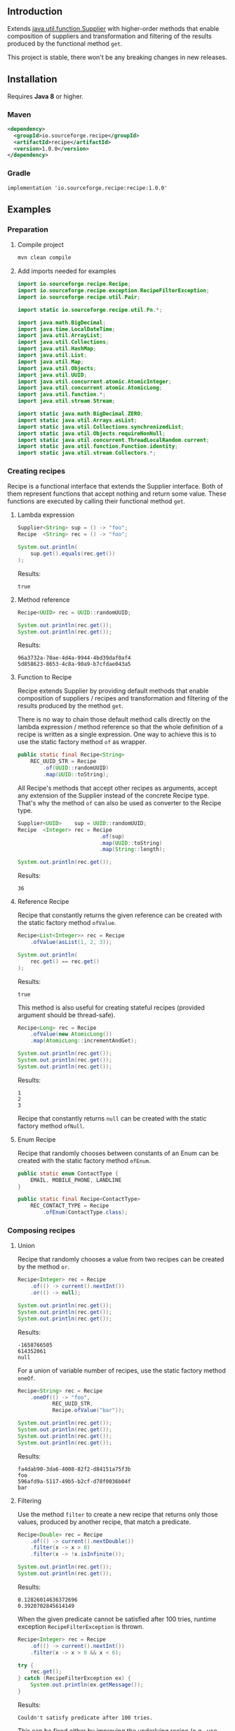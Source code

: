 #+STARTUP: indent
#+STARTUP: hidestars

#+PROPERTY: header-args :dir target/examples

#+PROPERTY: header-args:java  :cmdline -classpath .;../classes/
#+PROPERTY: header-args:java+ :cmpflag -classpath .;../classes/

** Introduction

Extends [[https://docs.oracle.com/javase/8/docs/api/java/util/function/Supplier.html][java.util.function.Supplier]] with higher-order methods that enable composition of
suppliers and transformation and filtering of the results produced by the functional method ~get~.

This project is stable, there won't be any breaking changes in new releases.

** Installation

Requires *Java 8* or higher.

*** Maven

#+begin_src xml
  <dependency>
    <groupId>io.sourceforge.recipe</groupId>
    <artifactId>recipe</artifactId>
    <version>1.0.0</version>
  </dependency>
#+end_src

*** Gradle

#+begin_src text
  implementation 'io.sourceforge.recipe:recipe:1.0.0'
#+end_src

** Examples

*** Preparation

**** Compile project

#+begin_src sh :dir . :results none
  mvn clean compile
#+end_src

**** Add imports needed for examples

#+begin_src java :noweb yes :tangle target/examples/ex/Examples.java :classname ex.Examples :results none :exports none
  package ex;

  import static ex.Examples.Beans.*;

  <<IMPORT>>

  public class Examples {

      // dummy main to avoid auto-generated one
      public static void main(String[] args) {}

      // --------------------------------------

      @FunctionalInterface
      public interface Executable {
          void execute() throws Throwable;
      }

      @SuppressWarnings("unchecked")
      public static <T extends Throwable> T assertThrows(Class<T> expectedType, Executable executable) {
          requireNonNull(expectedType);
          requireNonNull(executable);
          try {
              executable.execute();
          } catch (Throwable ex) {
              if (ex.getClass().equals(expectedType))
                  return (T) ex;
              throw new AssertionError("Expected: " + expectedType + " Actual: " + ex.getClass());
          }
          throw new AssertionError("Expected " + expectedType + " to be thrown but nothing was thrown");
      }

      private static final Beans __IGNORE = new Examples()
          .new Beans(new RoleService(),
                     new AccountService());

      <<STATIC>>

      // --------------------------------------

      public static void example1() {
          <<EXAMPLE_1>>
      }

      public static void example2() {
          <<EXAMPLE_2>>
      }

      public static void example3() {
          <<EXAMPLE_3>>
      }

      public static void example4() {
          <<EXAMPLE_4>>
      }

      public static void example5() {
          <<EXAMPLE_5>>
      }

      public static void example6() {
          <<EXAMPLE_6>>
      }

      public static void example7() {
          <<EXAMPLE_7>>
      }

      public static void example8() {
          <<EXAMPLE_8>>
      }

      public static void example9() {
          <<EXAMPLE_9>>
      }

      public static void example10() {
          <<EXAMPLE_10>>
      }

      public static void example11() {
          <<EXAMPLE_11>>
      }

      public static void example12() {
          <<EXAMPLE_12>>
      }

      public static void example13() {
          <<EXAMPLE_13>>
      }

      public static void example14() {
          <<EXAMPLE_14>>
      }

      public static void example15() {
          <<EXAMPLE_15>>
      }

      public static void example16() {
          <<EXAMPLE_16>>
      }

      public static void example17() {
          <<EXAMPLE_17>>
      }

      public static void example18() {
          <<EXAMPLE_18>>
      }

      public static void example19() {
          <<EXAMPLE_19>>
      }

      public static void example20() {
          <<EXAMPLE_20>>
      }

      public static void example21() {
          <<EXAMPLE_21>>
      }

      public static void example22() {
          <<EXAMPLE_22>>
      }

  }

  final class Account {

      private final Integer       id;
      private final String        username;
      private final LocalDateTime createdAt;

      public Account(Integer id, String username, LocalDateTime createdAt) {
          this.id        = id;
          this.username  = username;
          this.createdAt = createdAt;
      }

      public Integer       id       () { return id;        }
      public String        username () { return username;  }
      public LocalDateTime createdAt() { return createdAt; }

      public Account withId       (Integer       id       ) { return new Account(id, username, createdAt); }
      public Account withUsername (String        username ) { return new Account(id, username, createdAt); }
      public Account withCreatedAt(LocalDateTime createdAt) { return new Account(id, username, createdAt); }

      public static Builder builder() {
          return new Builder();
      }

      public static class Builder {

          private Integer       id;
          private String        username;
          private LocalDateTime createdAt;

          private Builder() {}

          public Builder id       (Integer       val) { id        = val; return this; }
          public Builder username (String        val) { username  = val; return this; }
          public Builder createdAt(LocalDateTime val) { createdAt = val; return this; }

          public Account build() {
              return new Account(id, username, createdAt);
          }

      }

      @Override
      public boolean equals(Object obj) {
          if (!(obj instanceof Account))
              return false;
          Account that = (Account) obj;
          return Objects.equals(id,        that.id)
              && Objects.equals(username,  that.username)
              && Objects.equals(createdAt, that.createdAt);
      }

      @Override
      public int hashCode() {
          return Objects.hash(id, username, createdAt);
      }

      @Override
      public String toString() {
          return "Account[id=" + id + ", username=" + username + ", createdAt=" + createdAt + ']';
      }

  }

  class Role {

      private Integer id;
      private String  name;

      public Role() {}

      public Role(Integer id, String name) {
          this.id   = id;
          this.name = name;
      }

      public Integer getId  () { return id;   }
      public String  getName() { return name; }

      public void setId  (Integer id)   { this.id   = id;   }
      public void setName(String  name) { this.name = name; }

      @Override
      public boolean equals(Object obj) {
          if (!(obj instanceof Role))
              return false;
          Role that = (Role) obj;
          return Objects.equals(id,   that.id)
              && Objects.equals(name, that.name);
      }

      @Override
      public int hashCode() {
          return Objects.hash(id, name);
      }

      @Override
      public String toString() {
          return "Role[id=" + id + ", name=" + name + ']';
      }

  }

  class RoleService {

      public List<Role> selectAll() {
          return asList(new Role(1, "admin"),
                        new Role(2, "editor"),
                        new Role(3, "designer"),
                        new Role(4, "viewer"));
      }

  }

  class AccountService {

      private static final AtomicInteger ID = new AtomicInteger();

      public Account save(Account account) {
          return account.withId(ID.incrementAndGet());
      }

      public void addRole(Account account, Role role) {}

  }
#+end_src

#+begin_src java :noweb-ref IMPORT :eval never
  import io.sourceforge.recipe.Recipe;
  import io.sourceforge.recipe.exception.RecipeFilterException;
  import io.sourceforge.recipe.util.Pair;

  import static io.sourceforge.recipe.util.Fn.*;

  import java.math.BigDecimal;
  import java.time.LocalDateTime;
  import java.util.ArrayList;
  import java.util.Collections;
  import java.util.HashMap;
  import java.util.List;
  import java.util.Map;
  import java.util.Objects;
  import java.util.UUID;
  import java.util.concurrent.atomic.AtomicInteger;
  import java.util.concurrent.atomic.AtomicLong;
  import java.util.function.*;
  import java.util.stream.Stream;

  import static java.math.BigDecimal.ZERO;
  import static java.util.Arrays.asList;
  import static java.util.Collections.synchronizedList;
  import static java.util.Objects.requireNonNull;
  import static java.util.concurrent.ThreadLocalRandom.current;
  import static java.util.function.Function.identity;
  import static java.util.stream.Collectors.*;
#+end_src

*** Creating recipes

Recipe is a functional interface that extends the Supplier interface.
Both of them represent functions that accept nothing and return some value.
These functions are executed by calling their functional method ~get~.

**** Lambda expression

#+begin_src java :noweb-ref EXAMPLE_1 :eval never
  Supplier<String> sup = () -> "foo";
  Recipe  <String> rec = () -> "foo";

  System.out.println(
      sup.get().equals(rec.get())
  );
#+end_src

#+name: EXE_EXAMPLE_1
#+begin_src java :results output :exports results
  ex.Examples.example1();
#+end_src

Results:
#+RESULTS: EXE_EXAMPLE_1
: true

**** Method reference

#+begin_src java :noweb-ref EXAMPLE_2 :eval never
  Recipe<UUID> rec = UUID::randomUUID;

  System.out.println(rec.get());
  System.out.println(rec.get());
#+end_src

#+name: EXE_EXAMPLE_2
#+begin_src java :results output :exports results
  ex.Examples.example2();
#+end_src

Results:
#+RESULTS: EXE_EXAMPLE_2
: 96a3732a-70ae-4d4a-9944-4bd39daf0af4
: 5d858623-8653-4c8a-90a9-b7cfdae043a5

**** Function to Recipe

Recipe extends Supplier by providing default methods that enable composition of suppliers
/ recipes and transformation and filtering of the results produced by the method ~get~.

There is no way to chain those default method calls directly on the lambda expression
/ method reference so that the whole definition of a recipe is written as a single
expression. One way to achieve this is to use the static factory method ~of~ as wrapper.

#+begin_src java :noweb-ref STATIC :eval never
  public static final Recipe<String>
      REC_UUID_STR = Recipe
          .of(UUID::randomUUID)
          .map(UUID::toString);
#+end_src

All Recipe's methods that accept other recipes as arguments, accept any extension of the
Supplier instead of the concrete Recipe type. That's why the method ~of~ can also be used
as converter to the Recipe type.

#+begin_src java :noweb-ref EXAMPLE_3 :eval never
  Supplier<UUID>    sup = UUID::randomUUID;
  Recipe  <Integer> rec = Recipe
                            .of(sup)
                            .map(UUID::toString)
                            .map(String::length);

  System.out.println(rec.get());
#+end_src

#+name: EXE_EXAMPLE_3
#+begin_src java :results output :exports results
  ex.Examples.example3();
#+end_src

Results:
#+RESULTS: EXE_EXAMPLE_3
: 36

**** Reference Recipe

Recipe that constantly returns the given reference can be created with the static factory method ~ofValue~.

#+begin_src java :noweb-ref EXAMPLE_4 :eval never
  Recipe<List<Integer>> rec = Recipe
      .ofValue(asList(1, 2, 3));

  System.out.println(
      rec.get() == rec.get()
  );
#+end_src

#+name: EXE_EXAMPLE_4
#+begin_src java :results output :exports results
  ex.Examples.example4();
#+end_src

Results:
#+RESULTS: EXE_EXAMPLE_4
: true

This method is also useful for creating stateful recipes (provided argument should be thread-safe).

#+begin_src java :noweb-ref EXAMPLE_5 :eval never
  Recipe<Long> rec = Recipe
      .ofValue(new AtomicLong())
      .map(AtomicLong::incrementAndGet);

  System.out.println(rec.get());
  System.out.println(rec.get());
  System.out.println(rec.get());
#+end_src

#+name: EXE_EXAMPLE_5
#+begin_src java :results output :exports results
  ex.Examples.example5();
#+end_src

Results:
#+RESULTS: EXE_EXAMPLE_5
: 1
: 2
: 3

Recipe that constantly returns ~null~ can be created with the static factory method ~ofNull~.

**** Enum Recipe

Recipe that randomly chooses between constants of an Enum can be created with the static factory method ~ofEnum~.

#+begin_src java :noweb-ref STATIC :eval never
  public static enum ContactType {
      EMAIL, MOBILE_PHONE, LANDLINE
  }

  public static final Recipe<ContactType>
      REC_CONTACT_TYPE = Recipe
          .ofEnum(ContactType.class);
#+end_src

*** Composing recipes

**** Union

Recipe that randomly chooses a value from two recipes can be created by the method ~or~.

#+begin_src java :noweb-ref EXAMPLE_6 :eval never
  Recipe<Integer> rec = Recipe
      .of(() -> current().nextInt())
      .or(() -> null);

  System.out.println(rec.get());
  System.out.println(rec.get());
  System.out.println(rec.get());
#+end_src

#+name: EXE_EXAMPLE_6
#+begin_src java :results output :exports results
  ex.Examples.example6();
#+end_src

Results:
#+RESULTS: EXE_EXAMPLE_6
: -1658766505
: 614352061
: null

For a union of variable number of recipes, use the static factory method ~oneOf~.

#+begin_src java :noweb-ref EXAMPLE_7 :eval never
  Recipe<String> rec = Recipe
      .oneOf(() -> "foo",
             REC_UUID_STR,
             Recipe.ofValue("bar"));

  System.out.println(rec.get());
  System.out.println(rec.get());
  System.out.println(rec.get());
  System.out.println(rec.get());
#+end_src

#+name: EXE_EXAMPLE_7
#+begin_src java :results output :exports results
  ex.Examples.example7();
#+end_src

Results:
#+RESULTS: EXE_EXAMPLE_7
: fa4dab90-3da6-4008-82f2-d84151a75f3b
: foo
: 596afd9a-5117-49b5-b2cf-d78f0036b04f
: bar

**** Filtering

Use the method ~filter~ to create a new recipe that returns only those values, produced by another recipe, that match a predicate.

#+begin_src java :noweb-ref EXAMPLE_8 :eval never
  Recipe<Double> rec = Recipe
      .of(() -> current().nextDouble())
      .filter(x -> x > 0)
      .filter(x -> !x.isInfinite());

  System.out.println(rec.get());
  System.out.println(rec.get());
#+end_src

#+name: EXE_EXAMPLE_8
#+begin_src java :results output :exports results
  ex.Examples.example8();
#+end_src

Results:
#+RESULTS: EXE_EXAMPLE_8
: 0.12826014636372696
: 0.3920702845614149

When the given predicate cannot be satisfied after 100 tries, runtime exception ~RecipeFilterException~ is thrown.

#+begin_src java :noweb-ref EXAMPLE_9 :eval never
  Recipe<Integer> rec = Recipe
      .of(() -> current().nextInt())
      .filter(x -> x > 0 && x < 6);

  try {
      rec.get();
  } catch (RecipeFilterException ex) {
      System.out.println(ex.getMessage());
  }
#+end_src

#+name: EXE_EXAMPLE_9
#+begin_src java :results output :exports results
  ex.Examples.example9();
#+end_src

Results:
#+RESULTS: EXE_EXAMPLE_9
: Couldn't satisfy predicate after 100 tries.

This can be fixed either by improving the underlying recipe (e.g., use ~nextInt(1, 6)~ instead of unbounded ~nextInt()~) or by relaxing the predicate.

**** Transformation

Use the method ~map~ to create a new recipe that applies a function to the values produced by another recipe.

If the given function has side effects, it is often ~void~ or returns some other type that you might want to ignore.
Use the operator [[https://github.com/nikolavojicic/recipe/blob/master/src/main/java/io/sourceforge/recipe/util/Fn.java#L21][Fn#doto]] to apply the function to the object and return that same object.

#+begin_src java :noweb-ref EXAMPLE_10 :eval never
  Recipe<List<Integer>> rec = Recipe
      .ofValue(asList(1, 2, 3, 4, 5))     // unmodifiable list
      .map(ArrayList::new)                // make modifiable copy
      .map(doto(list -> list.add(42)))    // add method returns boolean
      .map(doto(Collections::shuffle))    // shuffle method is void
      .map(Collections::unmodifiableList) // make unmodifiable list
      .map(doto(System.out::println));    // println method is void

  rec.get();
  rec.get();
#+end_src

#+name: EXE_EXAMPLE_10
#+begin_src java :results output :exports results
  ex.Examples.example10();
#+end_src

Results:
#+RESULTS: EXE_EXAMPLE_10
: [3, 42, 5, 2, 1, 4]
: [2, 5, 3, 1, 4, 42]

**** Binding

Use the method ~bind~ to create a new recipe that takes values produced by two recipes and combines them with a binary function. There are three common cases:

***** Second recipe depends on values produced by the first recipe

For example, recipe that takes a random element from a list - the first recipe produces a list of elements, the second an index based on the size of the produced list. Binary function uses those values to retrieve an element.

#+begin_src java :noweb-ref EXAMPLE_11 :eval never
  Recipe<Object> rec = Recipe
      .oneOf(() -> asList(1, 2, 3, 4),
             () -> asList("foo", "bar", "baz"))
      .bind(list -> () -> current().nextInt(0, list.size()), List::get);

  System.out.println(rec.get());
  System.out.println(rec.get());
  System.out.println(rec.get());
#+end_src

#+name: EXE_EXAMPLE_11
#+begin_src java :results output :exports results
  ex.Examples.example11();
#+end_src

Results:
#+RESULTS: EXE_EXAMPLE_11
: bar
: baz
: 4

This is a very common pattern. To make it more readable, creation of the second recipe can be written as a method reference, with the help of static method ~recIndex~.

#+begin_src java :noweb-ref STATIC :eval never
  public static Recipe<String>
      REC_EMAIL_DOMAIN = Recipe
          .ofValue(asList("gmail.com", "yahoo.com", "proton.me"))
          .bind(Examples::recIndex, List::get);

  public static Recipe<Integer> recIndex(List<?> list) {
      if (list.isEmpty())
          throw new IllegalArgumentException("empty list");
      return () -> current().nextInt(0, list.size());
  }
#+end_src

If the first recipe depends on the value produced by the second recipe, then swap their order.

***** Recipes do not depend on each other

For example, an email address consists of two parts, a local part and a domain, joined with the symbol ~@~. Both parts can be generated independently. Operator [[https://github.com/nikolavojicic/recipe/blob/master/src/main/java/io/sourceforge/recipe/util/Fn.java#L52][Fn#recfn]] can be used instead of function with ignored argument.

#+begin_src java :noweb-ref EXAMPLE_12 :eval never
  Recipe<String> recEmail =
      REC_UUID_STR
          .map(local -> local.substring(0, 8))
          .bind(recfn(REC_EMAIL_DOMAIN), // __ -> REC_EMAIL_DOMAIN
                (local, domain) -> local + "@" + domain);

  System.out.println(recEmail.get());
  System.out.println(recEmail.get());
#+end_src

#+name: EXE_EXAMPLE_12
#+begin_src java :results output :exports results
  ex.Examples.example12();
#+end_src

Results:
#+RESULTS: EXE_EXAMPLE_12
: bdd27ccd@gmail.com
: 559c052c@yahoo.com

***** Second recipe produces results of function application

For example, recipe that produces a pair of a list and the maximum element from that list. Operator [[https://github.com/nikolavojicic/recipe/blob/master/src/main/java/io/sourceforge/recipe/util/Fn.java#L64][Fn#fnrec]] can be used to wrap a function so that it returns a constant recipe of its result.

#+begin_src java :noweb-ref EXAMPLE_13 :eval never
  Recipe<Pair<List<Integer>, Integer>> rec = Recipe
      .ofValue(asList(1, 9, 3, 5, 7))
      // list -> Recipe.ofValue(Collections.max(list))
      .bind(fnrec(Collections::max), Pair::new);

  System.out.println(rec.get());
#+end_src

#+name: EXE_EXAMPLE_13
#+begin_src java :results output :exports results
  ex.Examples.example13();
#+end_src

Results:
#+RESULTS: EXE_EXAMPLE_13
: Pair[first=[1, 9, 3, 5, 7], second=9]

In any of the cases above, it may happen that the binary function has side effects. Such function is often ~void~ or returns some other type that you might want to ignore. Use the operator [[https://github.com/nikolavojicic/recipe/blob/master/src/main/java/io/sourceforge/recipe/util/Fn.java#L36][Fn#dotwo]] to apply the function to the given objects and return the pair of those objects.

#+begin_src java :noweb-ref EXAMPLE_14 :eval never
  Recipe<List<Integer>> rec = Recipe
      .ofValue(synchronizedList(new ArrayList<Integer>()))
      .bind(recfn(Recipe
                  .ofValue(new AtomicInteger())
                  .map(AtomicInteger::incrementAndGet)),
            dotwo(List::add)) // add returns boolean
      .map(Pair::first)
      // .map(List::copyOf) in Java 10+
      .map(ArrayList::new)
      .map(Collections::unmodifiableList);

  System.out.println(rec.get());
  System.out.println(rec.get());
  System.out.println(rec.get());
#+end_src

#+name: EXE_EXAMPLE_14
#+begin_src java :results output :exports results
  ex.Examples.example14();
#+end_src

Results:
#+RESULTS: EXE_EXAMPLE_14
: [1]
: [1, 2]
: [1, 2, 3]

**** Wrapping

Use the method ~wrap~ to create a new recipe that applies a function to the underlying recipe.

This is commonly used with the static factory method [[https://docs.oracle.com/javase/8/docs/api/java/util/stream/Stream.html#generate-java.util.function.Supplier-][Stream#generate]], which creates an infinite stream of values produced by the provided supplier / recipe.

#+begin_src java :noweb-ref EXAMPLE_15 :eval never
  Recipe<List<Integer>> rec = recInt(-100, 100)
      .wrap(Stream::generate)
      .bind(recfn(recInt(1, 6)), Stream::limit)
      .map(stream -> stream.collect(toList()));

  System.out.println(rec.get());
  System.out.println(rec.get());
  System.out.println(rec.get());
#+end_src

#+name: EXE_EXAMPLE_15
#+begin_src java :results output :exports results
  ex.Examples.example15();
#+end_src

Results:
#+RESULTS: EXE_EXAMPLE_15
: [26, -68, -90, -23, 65]
: [85, -30, 82, 10, -4]
: [69, 64, -58]

Handling runtime exceptions is another use case, e.g., with JUnit's [[https://junit.org/junit5/docs/5.8.2/api/org.junit.jupiter.api/org/junit/jupiter/api/Assertions.html#assertThrows(java.lang.Class,org.junit.jupiter.api.function.Executable)][Assertions#assertThrows]].

#+begin_src java :noweb-ref EXAMPLE_16 :eval never
  REC_INT
      .map(x -> x / 0) // divide by zero!
      .wrap(rec -> assertThrows(ArithmeticException.class, rec::get))
      .map(ArithmeticException::getMessage)
      .map(doto(System.out::println))
      .get();
#+end_src

#+name: EXE_EXAMPLE_16
#+begin_src java :results output :exports results
  ex.Examples.example16();
#+end_src

Results:
#+RESULTS: EXE_EXAMPLE_16
: / by zero

**** Flattening

Whenever a (binary) function provided to ~map~ or ~bind~ returns a recipe, the overall recipe type can be flattened (from ~Recipe<Recipe<T>>~ to ~Recipe<T>~) by chaining an additional ~.map(Recipe::get)~ call, while preserving the same behavior.

Recipe for recipes is useful for creating unions of recipes. The example bellow is similar to the method ~oneOf~ but it accepts weight for each recipe to determine the frequency of picking that recipe.

#+begin_src java :noweb-ref STATIC :eval never
  public static <T> Recipe<T> recFreq(Map<? extends Recipe<? extends T>, Integer> frequencies) {
      // naive implementation
      List<Recipe<? extends T>> recipes = frequencies
          .entrySet().stream()
          .filter(e -> e.getValue() > 0)
          .flatMap(e -> Stream.generate(e::getKey).limit(e.getValue()))
          .collect(toList());
      if (recipes.isEmpty())
          throw new IllegalArgumentException("No positive frequencies.");
      return Recipe
          .ofValue(recipes)
          .bind(Examples::recIndex, List::get)
          .map(Recipe::get); // flatten
  }
#+end_src

For example, recipe that produces ~foo~ 50%, ~bar~ 20% and ~baz~ 30% of the time.

#+begin_src java :noweb-ref EXAMPLE_17 :eval never
  Map<Recipe<String>, Integer> frequencies = new HashMap<>();
  frequencies.put(() -> "foo", 5);
  frequencies.put(() -> "bar", 2);
  frequencies.put(() -> "baz", 3);

  Stream
      .generate(recFreq(frequencies))
      .limit(1000)
      .collect(groupingBy(identity(), counting()))
      .forEach((k, v) -> System.out.printf("%s was generated %d times\n", k, v));
#+end_src

#+name: EXE_EXAMPLE_17
#+begin_src java :results output :exports results
  ex.Examples.example17();
#+end_src

Results:
#+RESULTS: EXE_EXAMPLE_17
: foo was generated 494 times
: bar was generated 199 times
: baz was generated 307 times

*** Generating numbers

**** Bounded

Methods of the class [[https://docs.oracle.com/javase/8/docs/api/java/util/concurrent/ThreadLocalRandom.html][ThreadLocalRandom]] are used here, but you can delegate to any number generator.

#+begin_src java :noweb-ref STATIC :eval never
  public static Recipe<Integer> recInt(int origin, int bound) {
      current().nextInt(origin, bound); // check constraints
      return () -> current().nextInt(origin, bound);
  }

  public static Recipe<Long> recLong(long origin, long bound) {
      current().nextLong(origin, bound); // check constraints
      return () -> current().nextLong(origin, bound);
  }

  public static Recipe<Double> recDouble(double origin, double bound) {
      current().nextDouble(origin, bound); // check constraints
      return () -> current().nextDouble(origin, bound);
  }

  public static Recipe<BigDecimal> recBigdec(double origin, double bound) {
      return recDouble(origin, bound)
          .filter(Double::isFinite)
          .map(BigDecimal::valueOf);
  }

  public static Recipe<BigDecimal> recBigdec(BigDecimal origin, BigDecimal bound) {
      return recBigdec(origin.doubleValue(), bound.doubleValue());
  }
#+end_src

**** Without bound params

Note that these recipes produce less random values, e.g., any union (~or~, ~oneOf~) with the ~_ZERO_~ recipe will generate zeros more frequently. This behavior can be useful though, because zero is an edge case.

#+begin_src java :noweb-ref STATIC :eval never
  public static final Recipe<Integer>
      REC_INT_POS  = recInt(0, Integer.MAX_VALUE).map(x -> x + 1),
      REC_INT_NEG  = recInt(Integer.MIN_VALUE, 0),
      REC_INT_ZERO = Recipe.ofValue(0),
      REC_INT_NAT  = REC_INT_POS.or(REC_INT_ZERO),
      REC_INT      = Recipe.oneOf(REC_INT_NEG, REC_INT_ZERO, REC_INT_POS);

  public static final Recipe<Long>
      REC_LONG_POS  = recLong(0, Long.MAX_VALUE).map(x -> x + 1),
      REC_LONG_NEG  = recLong(Long.MIN_VALUE, 0),
      REC_LONG_ZERO = Recipe.ofValue(0L),
      REC_LONG_NAT  = REC_LONG_POS.or(REC_LONG_ZERO),
      REC_LONG      = Recipe.oneOf(REC_LONG_NEG, REC_LONG_ZERO, REC_LONG_POS);

  public static final Recipe<Double>
      REC_DOUBLE_POS  = Recipe.of(() -> current().nextDouble()).filter(x -> x != 0).map(Math::abs),
      REC_DOUBLE_NEG  = REC_DOUBLE_POS.map(x -> -x),
      REC_DOUBLE_ZERO = Recipe.ofValue(0.0),
      REC_DOUBLE_NAT  = REC_DOUBLE_POS.or(REC_DOUBLE_ZERO),
      REC_DOUBLE      = Recipe.oneOf(REC_DOUBLE_NEG, REC_DOUBLE_ZERO, REC_DOUBLE_POS);

  public static final Recipe<BigDecimal>
      REC_BIGDEC_POS  = REC_DOUBLE_POS.filter(Double::isFinite).map(BigDecimal::valueOf),
      REC_BIGDEC_NEG  = REC_BIGDEC_POS.map(BigDecimal::negate),
      REC_BIGDEC_ZERO = Recipe.ofValue(ZERO),
      REC_BIGDEC_NAT  = REC_BIGDEC_POS.or(REC_BIGDEC_ZERO),
      REC_BIGDEC      = Recipe.oneOf(REC_BIGDEC_NEG, REC_BIGDEC_ZERO, REC_BIGDEC_POS);

  public static final Recipe<Number>
      REC_NUMBER_POS  = Recipe.oneOf(REC_INT_POS,  REC_LONG_POS,  REC_DOUBLE_POS,  REC_BIGDEC_POS),
      REC_NUMBER_NEG  = Recipe.oneOf(REC_INT_NEG,  REC_LONG_NEG,  REC_DOUBLE_NEG,  REC_BIGDEC_NEG),
      REC_NUMBER_ZERO = Recipe.oneOf(REC_INT_ZERO, REC_LONG_ZERO, REC_DOUBLE_ZERO, REC_BIGDEC_ZERO),
      REC_NUMBER_NAT  = Recipe.oneOf(REC_INT_NAT,  REC_LONG_NAT,  REC_DOUBLE_NAT,  REC_BIGDEC_NAT),
      REC_NUMBER      = Recipe.oneOf(REC_INT,      REC_LONG,      REC_DOUBLE,      REC_BIGDEC);
#+end_src

*** Generating text

Because strings are arrays of characters, the most general approach is to start with recipes for characters. Recipe for strings can than ~wrap~ recipe for characters to produce a stream of characters and collect that stream into a string by concatenation.

#+begin_src java :noweb-ref STATIC :eval never
  public static final List<Character>
      NUMERIC = asList
      ('0', '1', '2', '3', '4', '5', '6', '7', '8', '9'),
      ALPHABET = asList
      ('A', 'B', 'C', 'D', 'E', 'F', 'G', 'H', 'I', 'J', 'K', 'L', 'M',
       'N', 'O', 'P', 'Q', 'R', 'S', 'T', 'U', 'V', 'W', 'X', 'Y', 'Z'),
      WHITESPACE = asList
      (' ', '\t', '\n', '\r');

  public static final Recipe<Character>
      REC_ALPHA_UPPER  = Recipe
                          .ofValue(ALPHABET)
                          .bind(Examples::recIndex, List::get),
      REC_ALPHA_LOWER  = REC_ALPHA_UPPER
                          .map(Character::toLowerCase),
      REC_ALPHA        = REC_ALPHA_UPPER
                          .or(REC_ALPHA_LOWER),
      REC_NUMERIC      = Recipe
                          .ofValue(NUMERIC)
                          .bind(Examples::recIndex, List::get),
      REC_ALPHANUMERIC = REC_ALPHA
                          .or(REC_NUMERIC),
      REC_WHITESPACE   = Recipe
                          .ofValue(WHITESPACE)
                          .bind(Examples::recIndex, List::get);

  public static Recipe<String> recString(Supplier<? extends Character> recipe, int maxLength) {
      return Recipe
          .of(recipe)
          .map(Object::toString)
          .wrap(Stream::generate)
          .bind(recfn(recInt(0, maxLength).map(x -> x + 1)), Stream::limit)
          .map(s -> s.collect(joining()));
  }
#+end_src

Method ~recString~ accepts any recipe for characters (or any union of such recipes) and the maximum length of the produced string. Here we are generating alphanumeric text with whitespaces:

#+begin_src java :noweb-ref EXAMPLE_18 :eval never
  Map<Recipe<Character>, Integer> frequencies = new HashMap<>();
  frequencies.put(REC_ALPHANUMERIC, 9);
  frequencies.put(REC_WHITESPACE,   1);

  recString(recFreq(frequencies), 500)
      .map(doto(System.out::println))
      .get();
#+end_src

#+name: EXE_EXAMPLE_18
#+begin_src java :results output :exports results :wrap src
  ex.Examples.example18();
#+end_src

Results:
#+RESULTS: EXE_EXAMPLE_18
#+begin_src
Hm18Cr 98
l526de54d7T160
5QO23BaxV1Uz54539SDFU4C0p
T3fs1TvV437oDT012Ny120fjIy6
E
68eZyb
S7V
3wZ7G0b6W972	6Kg4y333t0l
i	f31W5b	U6pT908yYm1P	2llro2jC8m0989Mq9869
mj05aE17z 8P9
#+end_src

*** Generating POJOs or records

To generate builders and withers for Java 14 records, you can use [[https://github.com/Randgalt/record-builder][this library]].

**** Builders

#+begin_src java :noweb-ref STATIC :eval never
  public static final Recipe<Account> REC_ACCOUNT = Recipe
      .of(Account::builder)
      .bind(recfn(recString(REC_ALPHANUMERIC, 10)), Account.Builder::username)
      .bind(recfn(LocalDateTime::now),              Account.Builder::createdAt)
      .map(Account.Builder::build);
#+end_src

**** Withers

#+begin_src java :noweb-ref STATIC :eval never
  public static final Recipe<Account> REC_ACCOUNT_WITH_INVALID_ID =
      REC_ACCOUNT
          .bind(recfn(REC_INT_NEG), Account::withId);
#+end_src

**** Setters

#+begin_src java :noweb-ref STATIC :eval never
  public static final Recipe<Role> REC_ROLE = Recipe
      .of(Role::new)
      .bind(recfn(REC_UUID_STR), dotwo(Role::setName))
      .map(Pair::first);
#+end_src

To avoid wrapping of arguments to a pair and the ~.map(Pair::first)~ line, replace ~dotwo~ with an operator like this:

#+begin_src java :noweb-ref STATIC :eval never
  public static <T, U> BiFunction<T, U, T>
      biFirst
          (BiConsumer<? super T,
                      ? super U> action)
  {
      requireNonNull(action);
      return (x, y) -> {
          action.accept(x, y);
          return x;
      };
  }

  public static final Recipe<Role> REC_ROLE_WITH_INVALID_ID =
      REC_ROLE
          .bind(recfn(REC_INT_NEG), biFirst(Role::setId));
#+end_src

**** Constructors

Constructors with one argument are functions that can be used with the method ~map~.

#+begin_src java :noweb-ref EXAMPLE_19 :eval never
  Recipe<BigDecimal> rec = Recipe.ofValue("3.14").map(BigDecimal::new);
#+end_src

Constructors with two arguments are binary functions that can be used with the method ~bind~.

#+begin_src java :noweb-ref EXAMPLE_20 :eval never
  Recipe<Role> rec = REC_INT_POS.bind(recfn(REC_UUID_STR), Role::new);
#+end_src

If the only option is a constructor with more than two arguments, generation is still possible, but ugly.

#+begin_src java :noweb-ref EXAMPLE_21 :eval never
  Recipe<Account> rec = Recipe
      .of(() -> new Account(null,
                            recString(REC_ALPHANUMERIC, 10).get(),
                            LocalDateTime.now()));
#+end_src

*** Dependency injection

When testing, I prefer to keep reusable recipes as ~static final~ fields in separate, non-instantiable classes.

Recipes may depend on "injected" objects that provide logic for side effects, such as selecting data from the database, inserting new data etc. Even though dependency injection in [[https://spring.io/][Spring]] leans toward non-static fields, there is a workaround that enables injection into static fields.

#+begin_src java :noweb-ref STATIC :eval never
  // Uncomment comments below

  // @org.springframework.stereotype.Component
  public class Beans {

      public static RoleService    roleService;
      public static AccountService accountService;

      // @org.springframework.beans.factory.annotation.Autowired
      public Beans(RoleService    roleService,
                   AccountService accountService)
      {
          Beans.roleService    = roleService;
          Beans.accountService = accountService;
      }

  }
#+end_src

Now it is possible to use these services in static contexts.

#+begin_src java :noweb-ref STATIC :eval never
  public static final Recipe<Role> REC_ROLE_SAVED = Recipe
      .ofValue(roleService.selectAll())
      .bind(Examples::recIndex, List::get);

  public static final Recipe<Account> REC_ACCOUNT_SAVED =
      REC_ACCOUNT
          .map(accountService::save);

  public static final Recipe<Pair<Account, Role>> REC_ACCOUNT_WITH_ROLE =
      REC_ACCOUNT_SAVED
          .bind(recfn(REC_ROLE_SAVED), dotwo(accountService::addRole));
#+end_src

Note that ~REC_ROLE_SAVED~ selects all the roles only once, because ~ofValue~ is used.

#+begin_src java :noweb-ref EXAMPLE_22 :eval never
  REC_ACCOUNT_WITH_ROLE
      .map(doto(System.out::println))
      .get();
#+end_src

#+name: EXE_EXAMPLE_22
#+begin_src java :results output :exports results
  ex.Examples.example22();
#+end_src

Results:
#+RESULTS: EXE_EXAMPLE_22
: Pair[first=Account[id=1, username=a6mSFp5, createdAt=2022-07-26T04:04:52.020284], second=Role[id=2, name=editor]]

Some people warn against this workaround mostly because of possible initialization gotchas. In my experience so far, there won’t be any problems if you keep static injections, static recipe definitions and tests in separate classes.

** License

For the source code see the [[https://github.com/nikolavojicic/recipe/blob/master/LICENSE][LICENSE]] file.

You can freely copy any code from this [[https://github.com/nikolavojicic/recipe#readme][README.org]] file.
